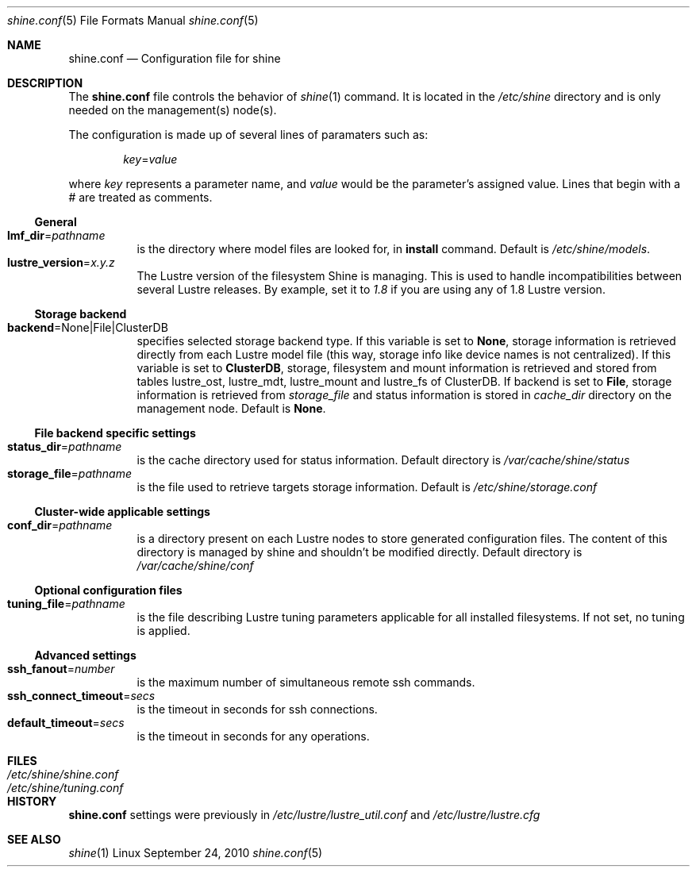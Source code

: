 .\" -*- nroff -*-
.\" Copyright (c) 2007, 2008, 2009, 2010 CEA.  All rights reserved.
.\" 
.\" This file may be copied under the terms of the GNU Public License.
.\" Redistribution and use in source and binary forms, with or without
.\" modification, are permitted provided that the following conditions
.\" are met:
.\"
.\" 1. Redistributions of source code must retain the above copyright
.\"    notice, this list of conditions and the following disclaimer.
.\"
.\" 2. Redistributions in binary form must reproduce the above copyright
.\"    notice, this list of conditions and the following disclaimer in the
.\"    documentation and/or other materials provided with the distribution.
.\"
.\" THIS SOFTWARE IS PROVIDED BY THE COPYRIGHT HOLDERS AND CONTRIBUTORS
.\" "AS IS" AND ANY EXPRESS OR IMPLIED WARRANTIES, INCLUDING, BUT NOT LIMITED
.\" TO, THE IMPLIED WARRANTIES OF MERCHANTABILITY AND FITNESS FOR A PARTICULAR
.\" PURPOSE ARE DISCLAIMED.  IN NO EVENT SHALL THE COPYRIGHT OWNER OR
.\" CONTRIBUTORS BE LIABLE FOR ANY DIRECT, INDIRECT, INCIDENTAL, SPECIAL,
.\" EXEMPLARY, OR CONSEQUENTIAL DAMAGES (INCLUDING, BUT NOT LIMITED TO,
.\" PROCUREMENT OF SUBSTITUTE GOODS OR SERVICES; LOSS OF USE, DATA, OR PROFITS;
.\" OR BUSINESS INTERRUPTION) HOWEVER CAUSED AND ON ANY THEORY OF LIABILITY,
.\" WHETHER IN CONTRACT, STRICT LIABILITY, OR TORT (INCLUDING NEGLIGENCE OR
.\" OTHERWISE) ARISING IN ANY WAY OUT OF THE USE OF THIS SOFTWARE, EVEN IF
.\" ADVISED OF THE POSSIBILITY OF SUCH DAMAGE.
.\" 
.\" $Id$
.Dd September 24, 2010   \" DATE 
.Dt shine.conf 5         \" Program name and manual section number 
.Os Linux
.Sh NAME                 \" Section Header
.Nm shine.conf
.Nd Configuration file for
.Tn shine
.Sh DESCRIPTION          \" Section Header
The
.Nm
file controls the behavior of
.Xr shine 1
command. It is located in the
.Pa /etc/shine
directory and is only needed on the management(s) node(s).
.Pp
The configuration is made up of several lines of paramaters such as:
.Pp
.D1 Ar key Ns = Ns Ar value
.Pp
where
.Ar key
represents a parameter name, and
.Ar value
would be the parameter's assigned value.  Lines that begin with a # are
treated as comments.
.Pp

.Ss General
.Bl -tag -width Ds -compact
.It Ic lmf_dir Ns = Ns Ar pathname
is the directory where model files are looked for, in 
.Ic install Ns 
 command. Default is
.Pa /etc/shine/models .
.It Ic lustre_version Ns = Ns Ar x.y.z
The Lustre version of the filesystem Shine is managing. This is used to 
handle incompatibilities between several Lustre releases. By example,
set it to 
.Pa 1.8 Ns
 if you are using any of 1.8 Lustre version.
.El

.Ss Storage backend
.Bl -tag -width Ds -compact
.It Ic backend Ns = Ns None|File|ClusterDB
specifies selected storage backend type. If this variable is set to
.Ic None Ns ,
storage information is retrieved directly from each Lustre model file
(this way, storage info like device names is not centralized).
If this variable is set to
.Ic ClusterDB Ns ,
storage, filesystem and mount information is retrieved and stored from
tables lustre_ost, lustre_mdt, lustre_mount and lustre_fs of ClusterDB.
If backend is set to
.Ic File Ns ,
storage information is retrieved from
.Ar storage_file
and status information is stored in
.Ar cache_dir
directory on the management node. 
Default is
.Ic None Ns .
.El

.Ss File backend specific settings
.Bl -tag -width Ds -compact
.It Ic status_dir Ns = Ns Ar pathname
is the cache directory used for status information.
Default directory is
.Pa /var/cache/shine/status
.It Ic storage_file Ns = Ns Ar pathname
is the file used to retrieve targets storage information.
Default is
.Pa /etc/shine/storage.conf
.El
.Ss Cluster-wide applicable settings
.Bl -tag -width Ds -compact
.It Ic conf_dir Ns = Ns Ar pathname
is a directory present on each Lustre nodes to store generated configuration files.
The content of this directory is managed by shine and shouldn't be modified directly.
Default directory is
.Pa /var/cache/shine/conf
.El
.Ss Optional configuration files
.Bl -tag -width Ds -compact
.It Ic tuning_file Ns = Ns Ar pathname
is the file describing Lustre tuning parameters applicable for all installed filesystems.
If not set, no tuning is applied.
.El
.Ss Advanced settings 
.Bl -tag -width Ds -compact
.It Ic ssh_fanout Ns = Ns Ar number
is the maximum number of simultaneous remote ssh commands.
.It Ic ssh_connect_timeout Ns = Ns Ar secs
is the timeout in seconds for ssh connections.
.It Ic default_timeout Ns = Ns Ar secs
is the timeout in seconds for any operations.
.El
.Sh FILES                \" File used or created by the topic of the man page
.Bl -tag -width "/Library/StartupItems/balanced/uninstall.sh" -compact
.It Pa /etc/shine/shine.conf
.It Pa /etc/shine/tuning.conf
.El
.\" .Sh BUGS              \" Document known, unremedied bugs 
.Sh HISTORY           \" Document history if command behaves in a unique manner
.Nm
settings were previously in
.Pa /etc/lustre/lustre_util.conf
and
.Pa /etc/lustre/lustre.cfg
.Sh SEE ALSO
.Xr shine 1
